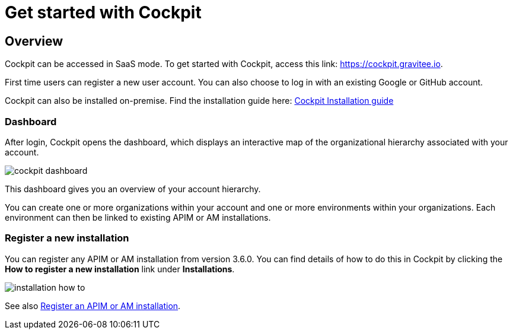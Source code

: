 = Get started with Cockpit
:page-sidebar: cockpit_sidebar
:page-permalink: cockpit/1.x/cockpit_quickstart_getstarted.html
:page-folder: cockpit/quickstart
:page-description: Gravitee.io Cockpit - Get started
:page-keywords: Gravitee.io, API Platform, API Management, Cockpit, documentation, manual, guide

== Overview

Cockpit can be accessed in SaaS mode. To get started with Cockpit, access this link: https://cockpit.gravitee.io.

First time users can register a new user account. You can also choose to log in with an existing Google or GitHub account.


Cockpit can also be installed on-premise. Find the installation guide here: link:/cockpit/1.x/cockpit_installguide_introduction.html[Cockpit Installation guide]

=== Dashboard

After login, Cockpit opens the dashboard, which displays an interactive map of the organizational hierarchy associated with your account.

image::cockpit/cockpit-dashboard.png[]

This dashboard gives you an overview of your account hierarchy.

You can create one or more organizations within your account and one or more environments within your organizations. Each environment can then be linked to existing APIM or AM installations.

=== Register a new installation

You can register any APIM or AM installation from version 3.6.0. You can find details of how to do this in Cockpit by clicking the *How to register a new installation* link under *Installations*.

image::cockpit/installation-how-to.png[]

See also link:/cockpit/1.x/cockpit_userguide_register_installations.html[Register an APIM or AM installation^].
